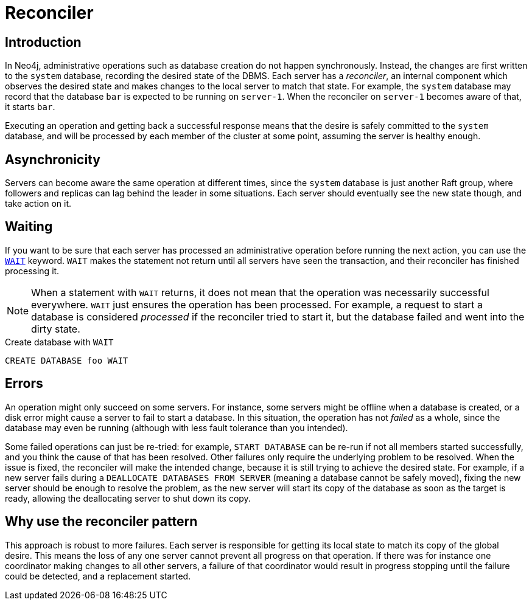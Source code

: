 [role=enterprise-edition]
[[cluster-reconciler]]
= Reconciler
:description: This section describes how changes to the DBMS are processed by each server.

== Introduction

In Neo4j, administrative operations such as database creation do not happen synchronously.
Instead, the changes are first written to the `system` database, recording the desired state of the DBMS.
Each server has a _reconciler_, an internal component which observes the desired state and makes changes to the local server to match that state.
For example, the `system` database may record that the database `bar` is expected to be running on `server-1`.
When the reconciler on `server-1` becomes aware of that, it starts `bar`.

Executing an operation and getting back a successful response means that the desire is safely committed to the `system` database, and will be processed by each member of the cluster at some point, assuming the server is healthy enough.

== Asynchronicity
Servers can become aware the same operation at different times, since the `system` database is just another Raft group, where followers and replicas can lag behind the leader in some situations.
Each server should eventually see the new state though, and take action on it.

== Waiting

If you want to be sure that each server has processed an administrative operation before running the next action, you can use the link:{neo4j-docs-base-uri}/cypher-manual/current/administration/databases/#administration-wait-nowait[`WAIT`] keyword.
`WAIT` makes the statement not return until all servers have seen the transaction, and their reconciler has finished processing it.

[NOTE]
====
When a statement with `WAIT` returns, it does not mean that the operation was necessarily successful everywhere.
`WAIT` just ensures the operation has been processed.
For example, a request to start a database is considered _processed_ if the reconciler tried to start it, but the database failed and went into the dirty state.
====

.Create database with `WAIT`
[source, cypher]
----
CREATE DATABASE foo WAIT
----

== Errors

An operation might only succeed on some servers.
For instance, some servers might be offline when a database is created, or a disk error might cause a server to fail to start a database.
In this situation, the operation has not _failed_ as a whole, since the database may even be running (although with less fault tolerance than you intended).

Some failed operations can just be re-tried: for example, `START DATABASE` can be re-run if not all members started successfully, and you think the cause of that has been resolved.
Other failures only require the underlying problem to be resolved. 
When the issue is fixed, the reconciler will make the intended change, because it is still trying to achieve the desired state.
For example, if a new server fails during a `DEALLOCATE DATABASES FROM SERVER` (meaning a database cannot be safely moved), fixing the new server should be enough to resolve the problem, as the new server will start its copy of the database as soon as the target is ready, allowing the deallocating server to shut down its copy.

== Why use the reconciler pattern

This approach is robust to more failures.
Each server is responsible for getting its local state to match its copy of the global desire.
This means the loss of any one server cannot prevent all progress on that operation.
If there was for instance one coordinator making changes to all other servers, a failure of that coordinator would result in progress stopping until the failure could be detected, and a replacement started.
